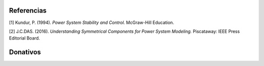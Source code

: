 | |image1| |image2| |image3| |image4| |image5|

.. _header-n8:

Referencias
===========

[1] Kundur, P. (1994). *Power System Stability and Control.* McGraw-Hill
Education.

[2] J.C.DAS. (2016). *Understanding Symmetrical Components for Power
System Modeling.* Piscataway: IEEE Press Editorial Board.

Donativos 
===========



.. |image1| image:: https://badge.fury.io/py/ClarkePark.svg
   :target: https://badge.fury.io/py/ClarkePark
.. |image2| image:: https://img.shields.io/badge/python-3 | 3.5 | 3.6 | 3.7 | 3.8 | 3.9-blue
   :target: https://pypi.org/project/ClarkePark/
.. |image3| image:: https://pepy.tech/badge/clarkepark
   :target: https://pepy.tech/project/clarkepark
.. |image4| image:: https://pepy.tech/badge/clarkepark/month
   :target: https://pepy.tech/project/clarkepark
.. |image5| image:: https://api.codeclimate.com/v1/badges/6abceb2a140780c13d17/maintainability
   :target: https://codeclimate.com/github/jacometoss/ClarkePark/maintainability
